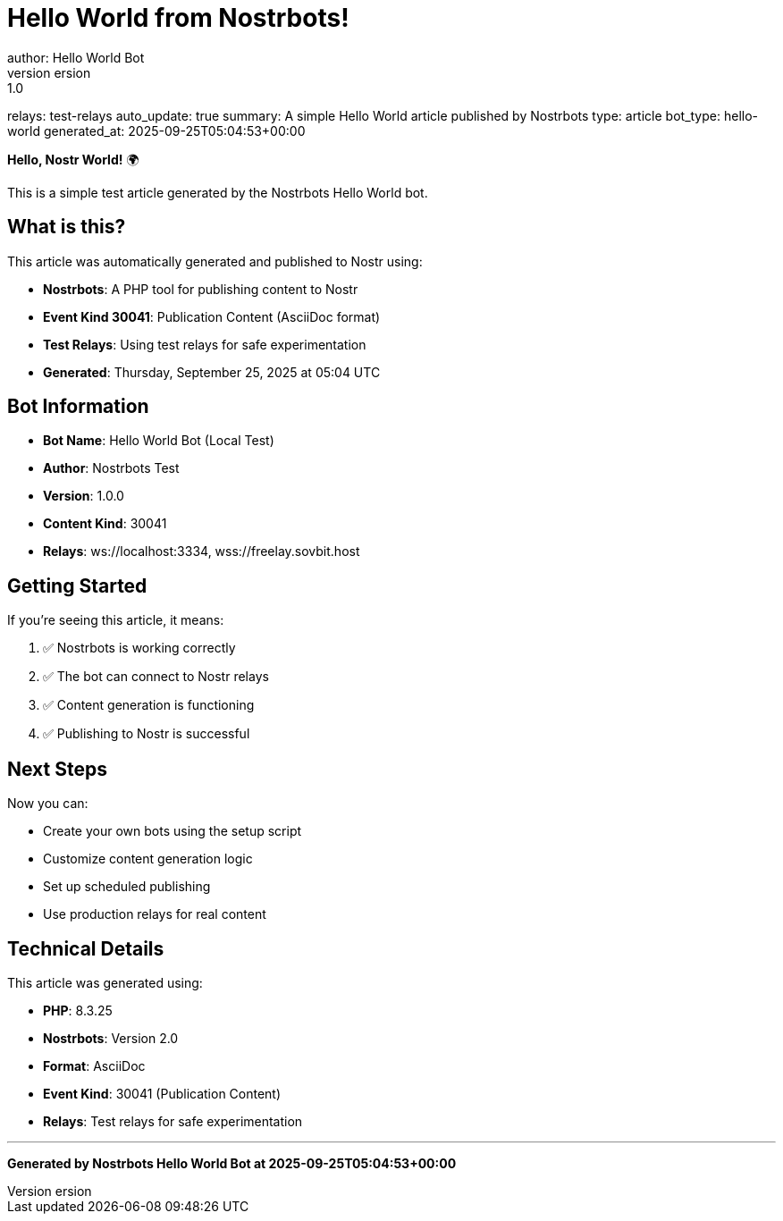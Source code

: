 = Hello World from Nostrbots!
author: Hello World Bot
version: 1.0
relays: test-relays
auto_update: true
summary: A simple Hello World article published by Nostrbots
type: article
bot_type: hello-world
generated_at: 2025-09-25T05:04:53+00:00

**Hello, Nostr World!** 🌍

This is a simple test article generated by the Nostrbots Hello World bot.

== What is this?

This article was automatically generated and published to Nostr using:

- **Nostrbots**: A PHP tool for publishing content to Nostr
- **Event Kind 30041**: Publication Content (AsciiDoc format)
- **Test Relays**: Using test relays for safe experimentation
- **Generated**: Thursday, September 25, 2025 at 05:04 UTC

== Bot Information

- **Bot Name**: Hello World Bot (Local Test)
- **Author**: Nostrbots Test
- **Version**: 1.0.0
- **Content Kind**: 30041
- **Relays**: ws://localhost:3334, wss://freelay.sovbit.host

== Getting Started

If you're seeing this article, it means:

1. ✅ Nostrbots is working correctly
2. ✅ The bot can connect to Nostr relays
3. ✅ Content generation is functioning
4. ✅ Publishing to Nostr is successful

== Next Steps

Now you can:

- Create your own bots using the setup script
- Customize content generation logic
- Set up scheduled publishing
- Use production relays for real content

== Technical Details

This article was generated using:

- **PHP**: 8.3.25
- **Nostrbots**: Version 2.0
- **Format**: AsciiDoc
- **Event Kind**: 30041 (Publication Content)
- **Relays**: Test relays for safe experimentation

---

*Generated by Nostrbots Hello World Bot at 2025-09-25T05:04:53+00:00*
